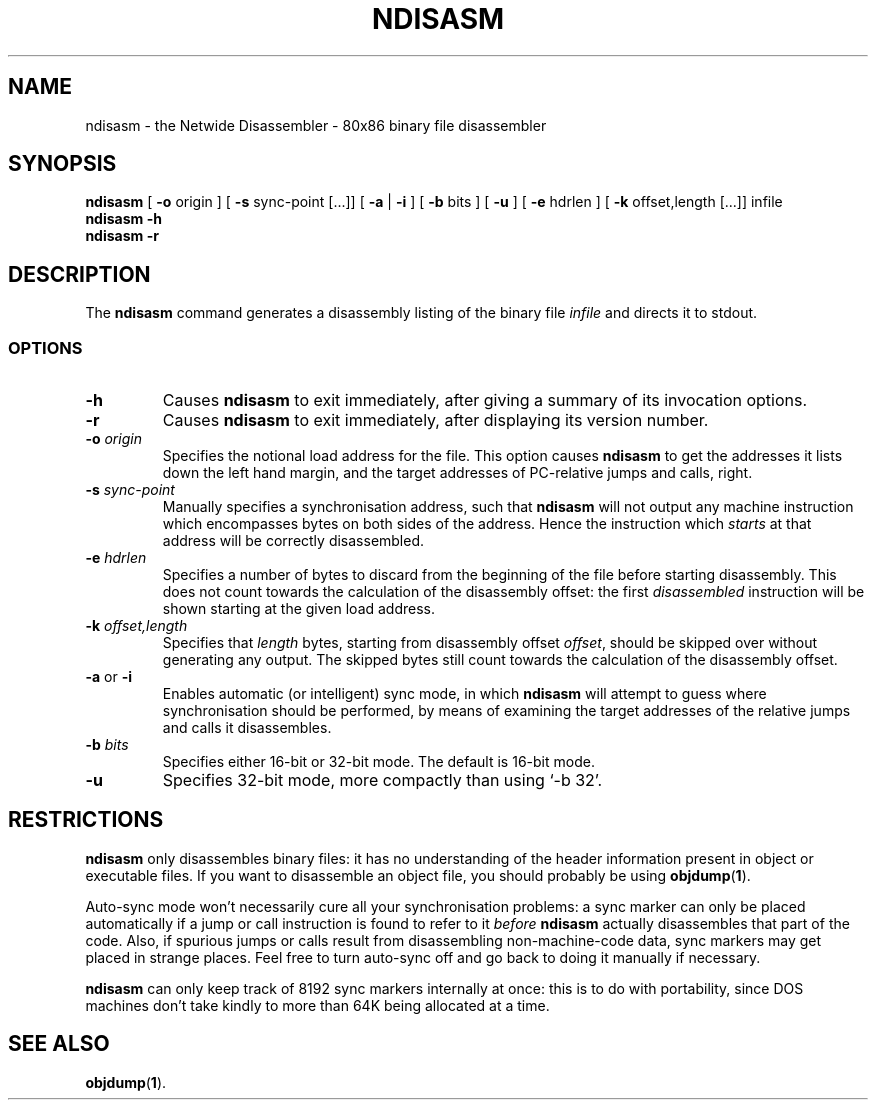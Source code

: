 .TH NDISASM 1 "The Netwide Assembler Project"
.SH NAME
ndisasm \- the Netwide Disassembler \- 80x86 binary file disassembler
.SH SYNOPSIS
.B ndisasm
[
.B \-o
origin
] [
.B \-s
sync-point [...]]
[
.B \-a
|
.B \-i
] [
.B \-b
bits
] [
.B -u
] [
.B \-e
hdrlen
] [
.B \-k
offset,length [...]]
infile
.br
.B ndisasm \-h
.br
.B ndisasm \-r
.SH DESCRIPTION
The
.B ndisasm
command generates a disassembly listing of the binary file
.I infile
and directs it to stdout.
.SS OPTIONS
.TP
.B \-h
Causes
.B ndisasm
to exit immediately, after giving a summary of its invocation
options.
.TP
.BI \-r
Causes
.B ndisasm
to exit immediately, after displaying its version number.
.TP
.BI \-o " origin"
Specifies the notional load address for the file. This option causes
.B ndisasm
to get the addresses it lists down the left hand margin, and the
target addresses of PC-relative jumps and calls, right.
.TP
.BI \-s " sync-point"
Manually specifies a synchronisation address, such that
.B ndisasm
will not output any machine instruction which encompasses bytes on
both sides of the address. Hence the instruction which
.I starts
at that address will be correctly disassembled.
.TP
.BI \-e " hdrlen"
Specifies a number of bytes to discard from the beginning of the
file before starting disassembly. This does not count towards the
calculation of the disassembly offset: the first
.I disassembled
instruction will be shown starting at the given load address.
.TP
.BI \-k " offset,length"
Specifies that
.I length
bytes, starting from disassembly offset
.IR offset ,
should be skipped over without generating any output. The skipped
bytes still count towards the calculation of the disassembly offset.
.TP
.BR \-a " or " \-i
Enables automatic (or intelligent) sync mode, in which
.B ndisasm
will attempt to guess where synchronisation should be performed, by
means of examining the target addresses of the relative jumps and
calls it disassembles.
.TP
.BI \-b " bits"
Specifies either 16-bit or 32-bit mode. The default is 16-bit mode.
.TP
.B \-u
Specifies 32-bit mode, more compactly than using `-b 32'.
.PP
.RE
.SH RESTRICTIONS
.B ndisasm
only disassembles binary files: it has no understanding of the
header information present in object or executable files. If you
want to disassemble an object file, you should probably be using
.BR objdump "(" 1 ")."
.PP
Auto-sync mode won't necessarily cure all your synchronisation
problems: a sync marker can only be placed automatically if a jump
or call instruction is found to refer to it
.I before
.B ndisasm
actually disassembles that part of the code. Also, if spurious jumps
or calls result from disassembling non-machine-code data, sync
markers may get placed in strange places. Feel free to turn
auto-sync off and go back to doing it manually if necessary.
.PP
.B ndisasm
can only keep track of 8192 sync markers internally at once: this is
to do with portability, since DOS machines don't take kindly to more
than 64K being allocated at a time.
.PP
.SH SEE ALSO
.BR objdump "(" 1 ")."
